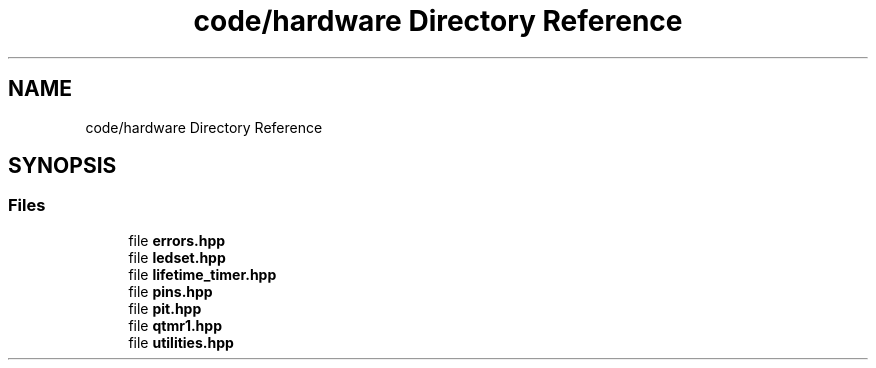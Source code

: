 .TH "code/hardware Directory Reference" 3 "Fri Sep 3 2021" "Version 1.0" "DIY Auto-Correlator" \" -*- nroff -*-
.ad l
.nh
.SH NAME
code/hardware Directory Reference
.SH SYNOPSIS
.br
.PP
.SS "Files"

.in +1c
.ti -1c
.RI "file \fBerrors\&.hpp\fP"
.br
.ti -1c
.RI "file \fBledset\&.hpp\fP"
.br
.ti -1c
.RI "file \fBlifetime_timer\&.hpp\fP"
.br
.ti -1c
.RI "file \fBpins\&.hpp\fP"
.br
.ti -1c
.RI "file \fBpit\&.hpp\fP"
.br
.ti -1c
.RI "file \fBqtmr1\&.hpp\fP"
.br
.ti -1c
.RI "file \fButilities\&.hpp\fP"
.br
.in -1c
